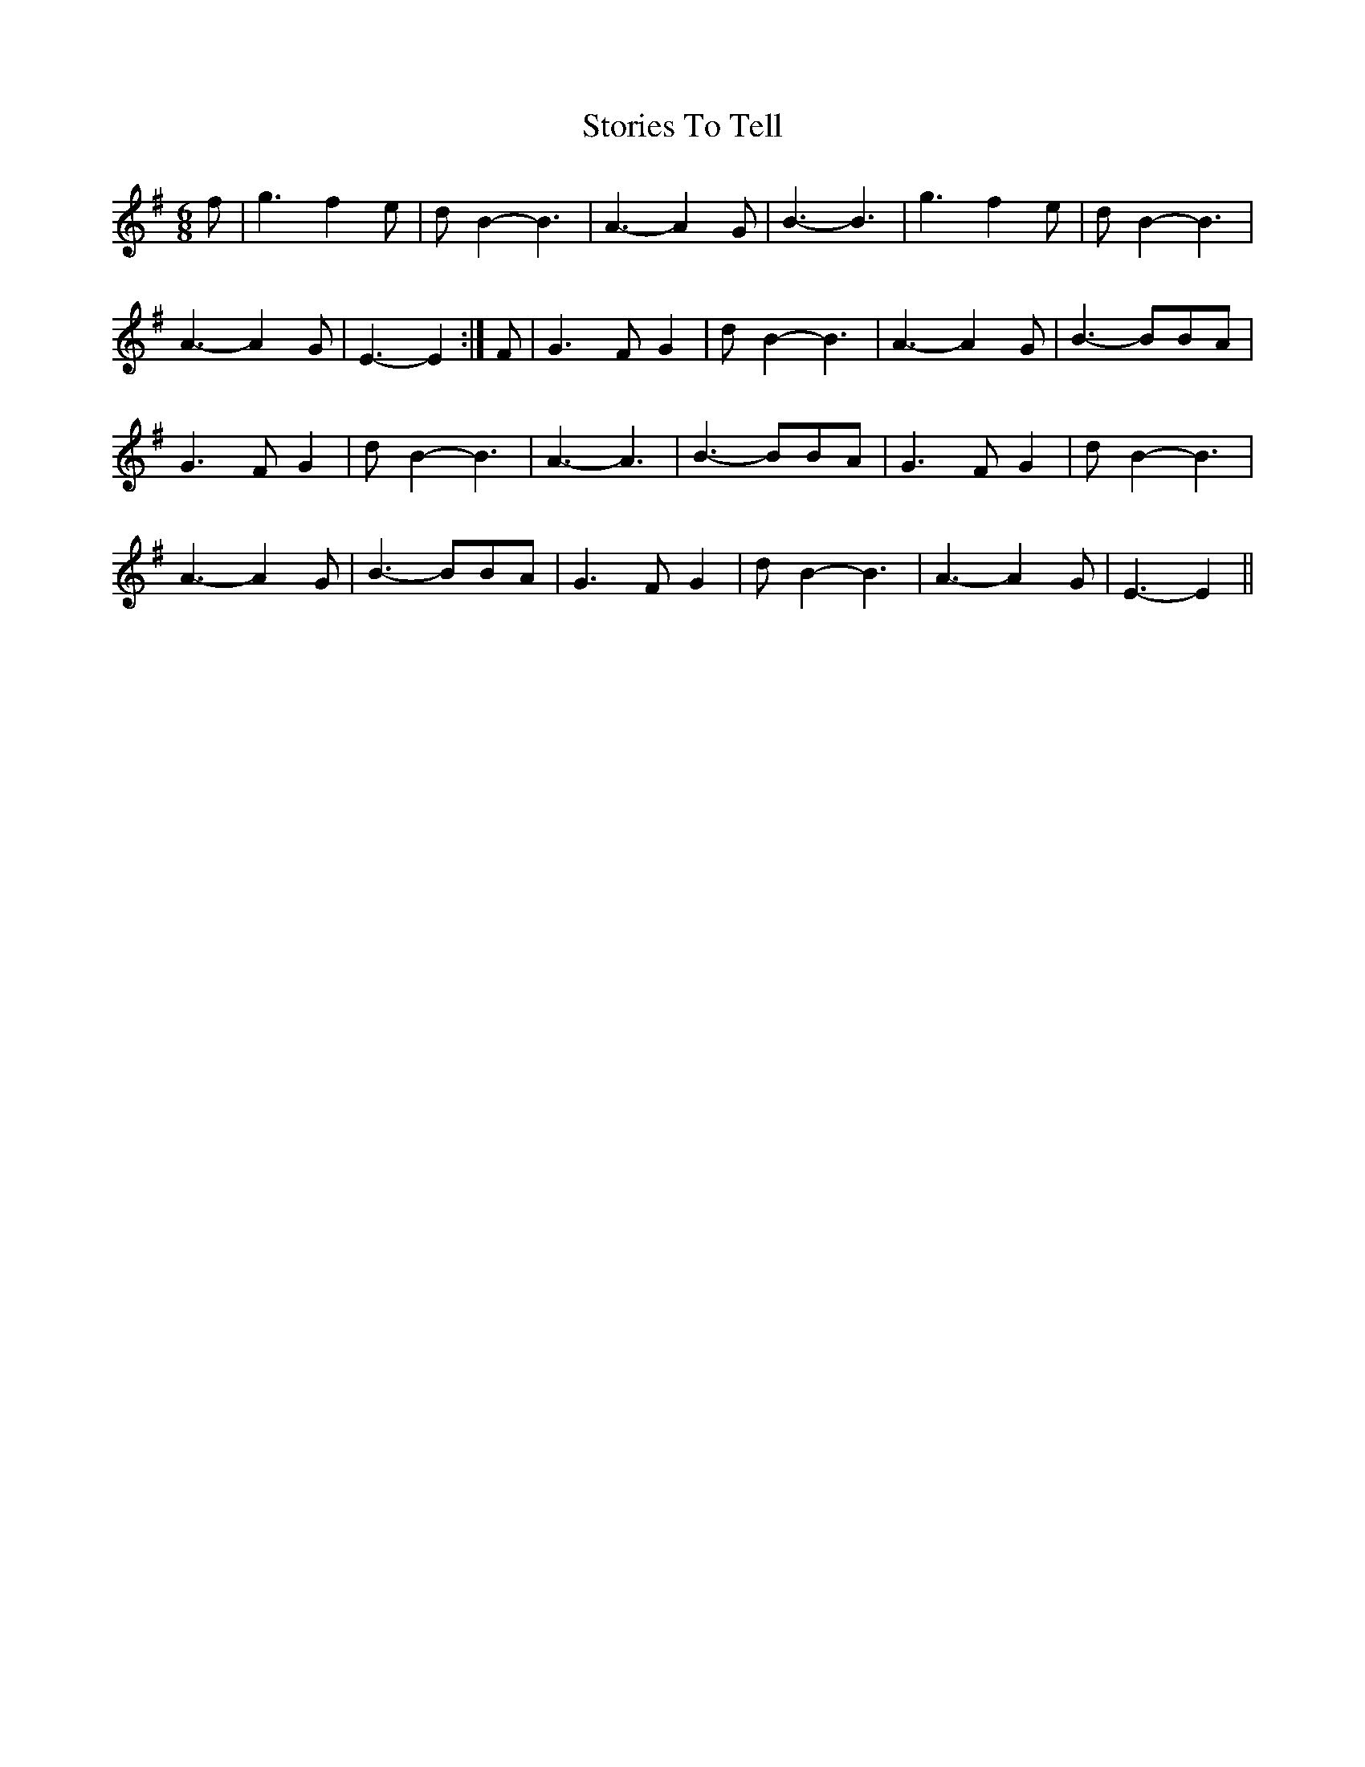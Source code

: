 X: 38632
T: Stories To Tell
R: waltz
M: 3/4
K: Eminor
M:6/8
f|g3 f2 e|d B2- B3|A3- A2 G|B3- B3|g3 f2 e|d B2- B3|
A3- A2 G|E3- E2:|F|G3 F G2|d B2- B3|A3- A2 G|B3- BBA|
G3 F G2|d B2- B3|A3- A3|B3- BBA|G3 F G2|d B2- B3|
A3- A2 G|B3-BBA|G3 F G2|d B2-B3|A3- A2 G|E3- E2||

